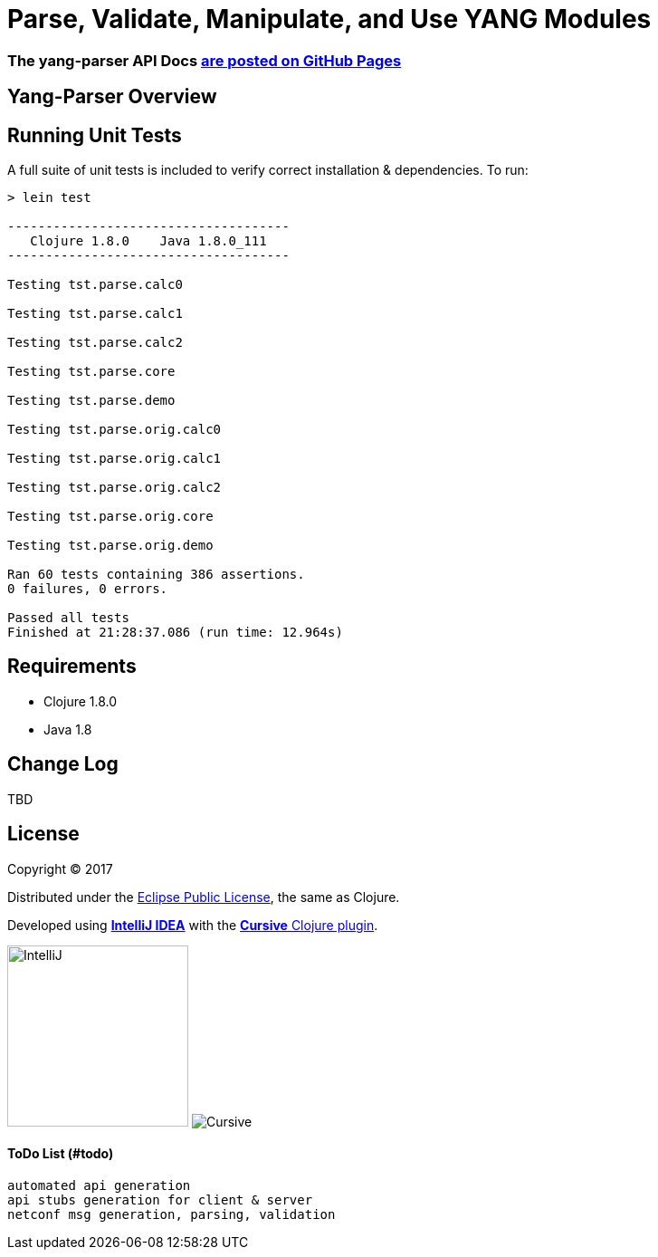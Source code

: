 
= Parse, Validate, Manipulate, and Use YANG Modules

=== The yang-parser API Docs link:http://cloojure.github.io/doc/tupelo[are posted on GitHub Pages]

== Yang-Parser Overview


== Running Unit Tests

A full suite of unit tests is included to verify correct installation & dependencies.  To run:

[source,bash]
----
> lein test

-------------------------------------
   Clojure 1.8.0    Java 1.8.0_111
-------------------------------------

Testing tst.parse.calc0

Testing tst.parse.calc1

Testing tst.parse.calc2

Testing tst.parse.core

Testing tst.parse.demo

Testing tst.parse.orig.calc0

Testing tst.parse.orig.calc1

Testing tst.parse.orig.calc2

Testing tst.parse.orig.core

Testing tst.parse.orig.demo

Ran 60 tests containing 386 assertions.
0 failures, 0 errors.

Passed all tests
Finished at 21:28:37.086 (run time: 12.964s)
----


== Requirements

 - Clojure 1.8.0
 - Java 1.8

== Change Log

TBD

== License

Copyright © 2017

Distributed under the link:https://www.eclipse.org/legal/epl-v10.html[Eclipse Public License], the same as Clojure.

Developed using link:https://www.jetbrains.com/idea/[*IntelliJ IDEA*] 
with the link:https://cursive-ide.com/[*Cursive* Clojure plugin].

image:resources/intellij-idea-logo-400.png[IntelliJ,200,200]
image:resources/cursive-logo-300.png[Cursive]

==== ToDo List (#todo)

  automated api generation
  api stubs generation for client & server
  netconf msg generation, parsing, validation

